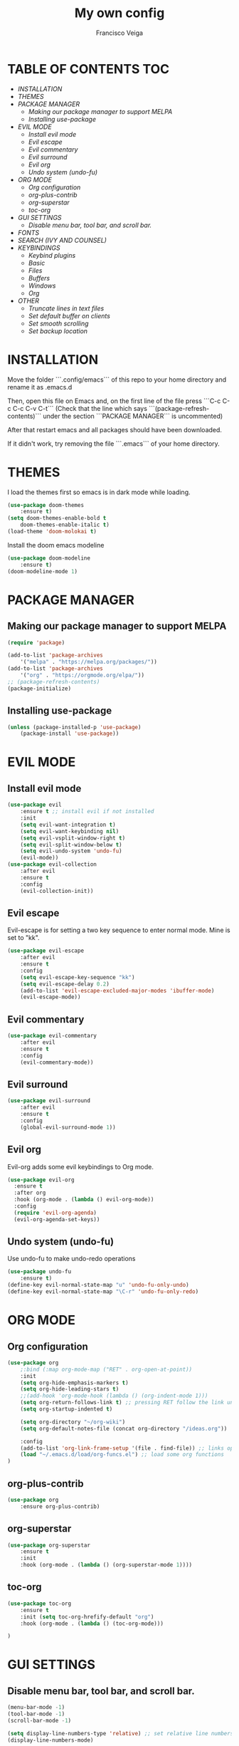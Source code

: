 #+TITLE: My own config
#+AUTHOR: Francisco Veiga
#+PROPERTY: header-args :tangle init.el
#+STARTUP: overview
#+OPTIONS: toc:nil


* TABLE OF CONTENTS                                            :TOC:
- [[INSTALLATION][INSTALLATION]]
- [[THEMES][THEMES]]
- [[PACKAGE MANAGER][PACKAGE MANAGER]]
  - [[Making our package manager to support MELPA][Making our package manager to support MELPA]]
  - [[Installing use-package][Installing use-package]]
- [[EVIL MODE][EVIL MODE]]
  - [[Install evil mode][Install evil mode]]
  - [[Evil escape][Evil escape]]
  - [[Evil commentary][Evil commentary]]
  - [[Evil surround][Evil surround]]
  - [[Evil org][Evil org]]
  - [[Undo system (undo-fu)][Undo system (undo-fu)]]
- [[ORG MODE][ORG MODE]]
  - [[Org configuration][Org configuration]]
  - [[org-plus-contrib][org-plus-contrib]]
  - [[org-superstar][org-superstar]]
  - [[toc-org][toc-org]]
- [[GUI SETTINGS][GUI SETTINGS]]
  - [[Disable menu bar, tool bar, and scroll bar.][Disable menu bar, tool bar, and scroll bar.]]
- [[FONTS][FONTS]]
- [[SEARCH (IVY AND COUNSEL)][SEARCH (IVY AND COUNSEL)]]
- [[KEYBINDINGS][KEYBINDINGS]]
  - [[Keybind plugins][Keybind plugins]]
  - [[Basic][Basic]]
  - [[Files][Files]]
  - [[Buffers][Buffers]]
  - [[Windows][Windows]]
  - [[Org][Org]]
- [[OTHER][OTHER]]
  - [[Truncate lines in text files][Truncate lines in text files]]
  - [[Set default buffer on clients][Set default buffer on clients]]
  - [[Set smooth scrolling][Set smooth scrolling]]
  - [[Set backup location][Set backup location]]

* INSTALLATION
Move the folder ```.config/emacs``` of this repo to your home directory and rename it as
.emacs.d

Then, open this file on Emacs and, on the first line of the file press
```C-c C-c C-c C-v C-t``` (Check that the line which says
```(package-refresh-contents)``` under the section ```PACKAGE
MANAGER``` is uncommented)

After that restart emacs and all packages should have been downloaded.

If it didn't work, try removing the file ```.emacs``` of your home directory.

* THEMES
  I load the themes first so emacs is in dark mode while loading.
  #+begin_src emacs-lisp
(use-package doom-themes
    :ensure t)
(setq doom-themes-enable-bold t
    doom-themes-enable-italic t)
(load-theme 'doom-molokai t)
  #+end_src

  Install the doom emacs modeline
  #+begin_src emacs-lisp
(use-package doom-modeline
    :ensure t)
(doom-modeline-mode 1)
  #+end_src

* PACKAGE MANAGER
** Making our package manager to support MELPA

 #+begin_src emacs-lisp
   (require 'package)

   (add-to-list 'package-archives
       '("melpa" . "https://melpa.org/packages/"))
   (add-to-list 'package-archives
       '("org" . "https://orgmode.org/elpa/"))
   ;; (package-refresh-contents)
   (package-initialize)
 #+end_src

** Installing use-package

#+begin_src emacs-lisp
(unless (package-installed-p 'use-package)
    (package-install 'use-package))
#+end_src

* EVIL MODE
** Install evil mode
#+begin_src emacs-lisp
(use-package evil
    :ensure t ;; install evil if not installed
    :init
    (setq evil-want-integration t)
    (setq evil-want-keybinding nil)
    (setq evil-vsplit-window-right t)
    (setq evil-split-window-below t)
    (setq evil-undo-system 'undo-fu)
    (evil-mode))
(use-package evil-collection
    :after evil
    :ensure t
    :config
    (evil-collection-init))
#+end_src

** Evil escape
Evil-escape is for setting a two key sequence to enter normal
mode. Mine is set to "kk".
#+begin_src emacs-lisp
(use-package evil-escape
    :after evil
    :ensure t
    :config
    (setq evil-escape-key-sequence "kk")
    (setq evil-escape-delay 0.2)
    (add-to-list 'evil-escape-excluded-major-modes 'ibuffer-mode)
    (evil-escape-mode))
#+end_src

** Evil commentary
#+begin_src emacs-lisp
  (use-package evil-commentary
      :after evil
      :ensure t
      :config
      (evil-commentary-mode))
#+end_src

** Evil surround
#+begin_src emacs-lisp
  (use-package evil-surround
      :after evil
      :ensure t
      :config
      (global-evil-surround-mode 1))
#+end_src

** Evil org
Evil-org adds some evil keybindings to Org mode.
#+begin_src emacs-lisp
(use-package evil-org
  :ensure t
  :after org
  :hook (org-mode . (lambda () evil-org-mode))
  :config
  (require 'evil-org-agenda)
  (evil-org-agenda-set-keys))
#+end_src

** Undo system (undo-fu)
   Use undo-fu to make undo-redo operations
#+begin_src emacs-lisp
(use-package undo-fu
    :ensure t)
(define-key evil-normal-state-map "u" 'undo-fu-only-undo)
(define-key evil-normal-state-map "\C-r" 'undo-fu-only-redo)
#+end_src

* ORG MODE
** Org configuration
  #+begin_src emacs-lisp
    (use-package org
        ;:bind (:map org-mode-map ("RET" . org-open-at-point))
        :init
        (setq org-hide-emphasis-markers t)
        (setq org-hide-leading-stars t)
        ;;(add-hook 'org-mode-hook (lambda () (org-indent-mode 1)))  
        (setq org-return-follows-link t) ;; pressing RET follow the link under the pointer
        (setq org-startup-indented t)

        (setq org-directory "~/org-wiki")
        (setq org-default-notes-file (concat org-directory "/ideas.org"))

        :config
        (add-to-list 'org-link-frame-setup '(file . find-file)) ;; links open in the current window, not in splits
        (load "~/.emacs.d/load/org-funcs.el") ;; load some org functions
    )
  #+end_src

** org-plus-contrib
  #+begin_src emacs-lisp
(use-package org
    :ensure org-plus-contrib)   
  #+end_src

** org-superstar
  #+begin_src emacs-lisp
(use-package org-superstar
    :ensure t
    :init
    :hook (org-mode . (lambda () (org-superstar-mode 1))))
  #+end_src

** toc-org
  #+begin_src emacs-lisp
    (use-package toc-org
        :ensure t
        :init (setq toc-org-hrefify-default "org")
        :hook (org-mode . (lambda () (toc-org-mode)))

    )
  #+end_src
  
* GUI SETTINGS
** Disable menu bar, tool bar, and scroll bar.

  #+begin_src emacs-lisp
(menu-bar-mode -1)
(tool-bar-mode -1)
(scroll-bar-mode -1)

(setq display-line-numbers-type 'relative) ;; set relative line numbers
(display-line-numbers-mode)
  #+end_src
  
* FONTS
   #+begin_src emacs-lisp
(set-face-attribute 'default nil
    :font "UbuntuMono Nerd Font 13"
    :weight 'medium)
(set-face-attribute 'variable-pitch nil
    :font "UbuntuMono Nerd Font 13"
    :weight 'medium)

(add-to-list 'default-frame-alist '(font . "UbuntuMono Nerd Font 13"))

(global-set-key (kbd "C-+") 'text-scale-increase)
(global-set-key (kbd "C--") 'text-scale-decrease)
   #+end_src
   
* SEARCH (IVY AND COUNSEL)
  Install the ivy search engine and install counsel for using ivy everywhere.
  #+begin_src emacs-lisp
(use-package ivy
    :ensure t
    :init
	(setq ivy-use-virtual-buffers t)
	(setq enable-recursive-minibuffers t))
	(ivy-mode)
;;      enable this if using swiper
;;      (setq search-default-mode #'char-fold-to-regexp)
(use-package counsel
    :ensure t)
    ;;:init
	;;(counsel-mode))
  #+end_src

* KEYBINDINGS
** Keybind plugins
*** Which-key

Install the which-key package so we have real-time docs on what each keybinding does.
#+begin_src emacs-lisp
(use-package which-key
    :ensure t)
(which-key-mode)
#+end_src

*** General

   #+begin_src emacs-lisp
(use-package general
    :ensure t
    :config
	(general-evil-setup t))
   #+end_src
   
** Basic
   Some essential keybindings (might reorganize later)
   #+begin_src emacs-lisp
     (general-nvmap :prefix "SPC"
         "SPC"   '(counsel-M-x :which-key "M-x")
         "."     '(find-file :which-key "Find file")
         "h r r" '((lambda() (interactive) (load-file "~/.emacs.d/init.el")) :which-key "Reload config")

         "h r R" '((lambda() (interactive)
                             '(org-ctrl-ctrl-c)
                             (org-babel-tangle-file "~/.emacs.d/config.org")
                             (load-file "~/.emacs.d/init.el")) :which-key "Tangle and reload config")

         "o o"   '((lambda() (interactive) (find-file "~/org-wiki/index.org")) :which-key "org-wiki")
     )
   #+end_src

** Files
#+begin_src emacs-lisp
(general-nvmap :prefix "SPC f"
    "" '(nil :which-key "file")
    "s" '(save-buffer :which-key "save")
    "q" '(save-buffers-kill-emacs :which-key "save & quit")
    "D" '(delete-file :which-key "delete")
    "p"   '((lambda() (interactive) (find-file "~/.emacs.d/config.org")) :which-key "Edit config")
    "r"   '(counsel-recentf :which-key "Recent files")
)
#+end_src

** Buffers
   #+begin_src emacs-lisp
(general-nvmap :prefix "SPC b"
    "" '(nil :which-key "buffer")
    "k" '(evil-delete-buffer    :which-key "delete")
    "n" '(evil-buffer-new       :which-key "new")
    "b" '(counsel-switch-buffer :which-key "change")
    "l" '(evil-switch-to-windows-last-buffer :which-key "last")
    "p" '(previous-buffer :which-key "previous")
    "n" '(next-buffer :which-key "next")
    "N" '(evil-buffer-new :which-key "new")
)
   #+end_src

** Windows
   #+begin_src emacs-lisp
(general-nvmap :prefix "SPC w"
    "" '(nil :which-key "windows")
    "j" '(evil-window-down :which-key "down")
    "k" '(evil-window-up :which-key "up")
    "l" '(evil-window-right :which-key "right")
    "h" '(evil-window-left :which-key "left")
    "c" '(evil-window-delete :which-key "close")
    "s" '(split-window-vertically :which-key "close")
    "v" '(split-window-horizontally :which-key "close")
    ">" '(evil-window-increase-width :which-key "increase width")
    "<" '(evil-window-decrease-width :which-key "decrease width")
    "=" '(evil-window-increase-height :which-key "increase height")
    "-" '(evil-window-decrease-height :which-key "decrease height")
)
   #+end_src

** Org
#+begin_src emacs-lisp
(general-nmap :keymaps '(org-mode-map) "RET" '+org/dwim-at-point) ;;open links with enter

(general-nvmap :prefix "SPC m" 
    :keymaps '(org-mode-map)
        "" '(nil :which-key "org")
        "e" '(org-export-dispatch :which-key "export")
        "c" '(org-capture :which-key "capture")
    )
#+end_src

*** Links
#+begin_src emacs-lisp
(general-nmap :keymaps '(org-mode-map) :prefix "SPC m l"
    "" '(nil :which-key "link")
    "t" '(org-toggle-link-display :which-key "Toggle links")
    "l" '(org-insert-link :which-key "Insert")
    "L" '(org-insert-last-stored-link :which-key "Last stored")
  )
#+end_src

*** Tables
#+begin_src emacs-lisp
(general-nmap :keymaps '(org-mode-map) :prefix "SPC m t"
    "h" '(org-table-insert-hline :wk "insert hline")
    "r" '(org-table-insert-row :wk "insert row")
    "c" '(org-table-insert-column :wk "insert column")
)
#+end_src

* OTHER
** Truncate lines in text files
   #+begin_src emacs-lisp
(toggle-text-mode-auto-fill) 
;;(global-visual-line-mode t) ;; alternative
   #+end_src


** Set default buffer on clients
#+begin_src emacs-lisp
(setq initial-buffer-choice "~/org-wiki/index.org")
#+end_src


** Set smooth scrolling
#+begin_src emacs-lisp
(setq scroll-step 1)
(setq scroll-conservatively 10000)
(setq auto-window-vscroll nil)
(setq scroll-margin 6)
(setq mouse-wheel-scroll-amount '(1 ((shift) . 1)))
(setq mouse-wheel-progressive-speed nil) 
#+end_src


** Set backup location

#+begin_src emacs-lisp
  (setq backup-directory-alist '(("." . "~/.emacs.d/file-backups")))
;;lsadlsadjflksdfjlsadff
#+end_src


